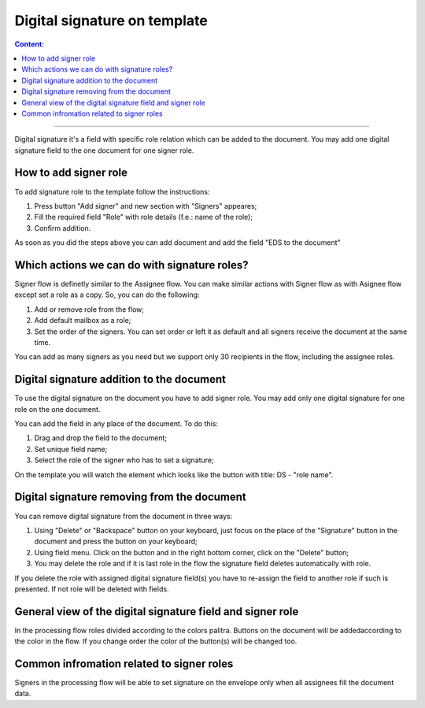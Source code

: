 =============================
Digital signature on template
=============================

.. contents:: Сontent:
   :depth: 6

---------

Digital signature it's a field with specific role relation which can be added to the document. You may add one digital signature field to the one document 
for one signer role.

How to add signer role
======================

To add signature role to the template follow the instructions:

1. Press button "Add signer" and new section with "Signers" appeares;
2. Fill the required field "Role" with role details (f.e.: name of the role);
3. Confirm addition.

As soon as you did the steps above you can add document and add the field "EDS to the document"

Which actions we can do with signature roles?
=============================================

Signer flow is definetly similar to the Assignee flow. You can make similar actions with Signer flow as with Asignee flow except set a role as a copy.
So, you can do the following:

1. Add or remove role from the flow;
2. Add default mailbox as a role;
3. Set the order of the signers. You can set order or left it as default and all signers receive the document at the same time.

You can add as many signers as you need but we support only 30 recipients in the flow, including the assignee roles.

Digital signature addition to the document
==========================================

To use the digital signature on the document you have to add signer role. You may add only one digital signature for one role on the one document.

You can add the field in any place of the document. To do this:

1. Drag and drop the field to the document;
2. Set unique field name;
3. Select the role of the signer who has to set a signature;

On the template you will watch the element which looks like the button with title: DS - "role name".

Digital signature removing from the document
============================================

You can remove digital signature from the document in three ways:

1. Using "Delete" or  "Backspace" button on your keyboard, just focus on the place of the "Signature" button in the document and press the button on your keyboard;
2. Using field menu. Click on the button and in the right bottom corner, click on the "Delete" button;
3. You may delete the role and if it is last role in the flow the signature field deletes automatically with role.

If you delete the role with assigned digital signature field(s) you have to re-assign the field to another role if such is presented. If not role will be 
deleted with fields.

General view of the digital signature field and signer role
===========================================================

In the processing flow roles divided according to the colors palitra. Buttons on the document will be addedaccording to the color in the flow.
If you change order the color of the button(s) will be changed too.

Common infromation related to signer roles
==========================================

Signers in the processing flow will be able to set signature on the envelope only when all assignees fill the document data.
